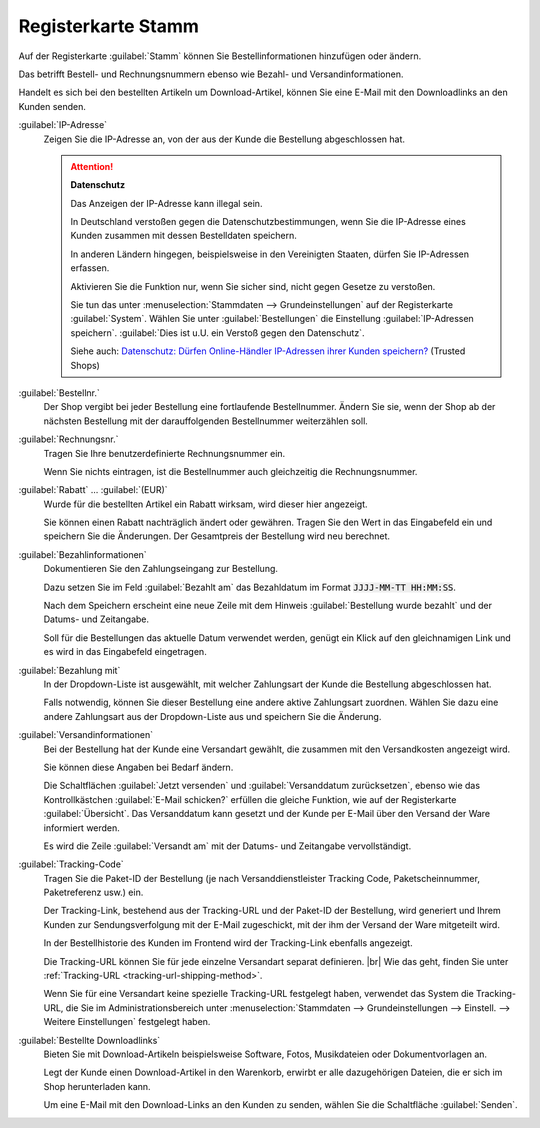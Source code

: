 ﻿Registerkarte Stamm
===================

Auf der Registerkarte :guilabel:`Stamm` können Sie Bestellinformationen hinzufügen oder ändern.

Das betrifft Bestell- und Rechnungsnummern ebenso wie Bezahl- und Versandinformationen.

Handelt es sich bei den bestellten Artikeln um Download-Artikel, können Sie eine E-Mail mit den Downloadlinks an den Kunden senden.

.. image:: ../../media/screenshots/oxbaed01.png
   :alt: Bestellungen - Registerkarte Stamm
   :height: 334
   :width: 650

:guilabel:`IP-Adresse`
   Zeigen Sie die IP-Adresse an, von der aus der Kunde die Bestellung abgeschlossen hat.

   .. attention::

      **Datenschutz**

      Das Anzeigen der IP-Adresse kann illegal sein.

      In Deutschland verstoßen gegen die Datenschutzbestimmungen, wenn Sie die IP-Adresse eines Kunden zusammen mit dessen Bestelldaten speichern.

      In anderen Ländern hingegen, beispielsweise in den Vereinigten Staaten, dürfen Sie IP-Adressen erfassen.

      Aktivieren Sie die Funktion nur, wenn Sie sicher sind, nicht gegen Gesetze zu verstoßen.

      Sie tun das unter :menuselection:`Stammdaten --> Grundeinstellungen` auf der Registerkarte :guilabel:`System`. Wählen Sie unter :guilabel:`Bestellungen` die Einstellung :guilabel:`IP-Adressen speichern`. :guilabel:`Dies ist u.U. ein Verstoß gegen den Datenschutz`.

      Siehe auch: `Datenschutz: Dürfen Online-Händler IP-Adressen ihrer Kunden speichern? <http://shop.trustedshops.com/de/rechtstipps/datenschutz-duerfen-online-haendler-ip-adressen-ihrer-kunden-speichern>`_ (Trusted Shops)


:guilabel:`Bestellnr.`
   Der Shop vergibt bei jeder Bestellung eine fortlaufende Bestellnummer. Ändern Sie sie, wenn der Shop ab der nächsten Bestellung mit der darauffolgenden Bestellnummer weiterzählen soll.

:guilabel:`Rechnungsnr.`
   Tragen Sie Ihre benutzerdefinierte Rechnungsnummer ein.

   Wenn Sie nichts eintragen, ist die Bestellnummer auch gleichzeitig die Rechnungsnummer.

:guilabel:`Rabatt` ... :guilabel:`(EUR)`
   Wurde für die bestellten Artikel ein Rabatt wirksam, wird dieser hier angezeigt.

   Sie können einen Rabatt nachträglich ändert oder gewähren. Tragen Sie den Wert in das Eingabefeld ein und speichern Sie die Änderungen. Der Gesamtpreis der Bestellung wird neu berechnet.

:guilabel:`Bezahlinformationen`
   Dokumentieren Sie den Zahlungseingang zur Bestellung.

   Dazu setzen Sie im Feld :guilabel:`Bezahlt am` das Bezahldatum im Format :code:`JJJJ-MM-TT HH:MM:SS`.

   Nach dem Speichern erscheint eine neue Zeile mit dem Hinweis :guilabel:`Bestellung wurde bezahlt` und der Datums- und Zeitangabe.

   Soll für die Bestellungen das aktuelle Datum verwendet werden, genügt ein Klick auf den gleichnamigen Link und es wird in das Eingabefeld eingetragen.

:guilabel:`Bezahlung mit`
   In der Dropdown-Liste ist ausgewählt, mit welcher Zahlungsart der Kunde die Bestellung abgeschlossen hat.

   Falls notwendig, können Sie dieser Bestellung eine andere aktive Zahlungsart zuordnen. Wählen Sie dazu eine andere Zahlungsart aus der Dropdown-Liste aus und speichern Sie die Änderung.

:guilabel:`Versandinformationen`
   Bei der Bestellung hat der Kunde eine Versandart gewählt, die zusammen mit den Versandkosten angezeigt wird.

   Sie können diese Angaben bei Bedarf ändern.

   Die Schaltflächen :guilabel:`Jetzt versenden` und :guilabel:`Versanddatum zurücksetzen`, ebenso wie das Kontrollkästchen :guilabel:`E-Mail schicken?` erfüllen die gleiche Funktion, wie auf der Registerkarte :guilabel:`Übersicht`. Das Versanddatum kann gesetzt und der Kunde per E-Mail über den Versand der Ware informiert werden.

   Es wird die Zeile :guilabel:`Versandt am` mit der Datums- und Zeitangabe vervollständigt.

.. _tracking-url-orders:

:guilabel:`Tracking-Code`
   Tragen Sie die Paket-ID der Bestellung (je nach Versanddienstleister Tracking Code, Paketscheinnummer, Paketreferenz usw.) ein.

   Der Tracking-Link, bestehend aus der Tracking-URL und der Paket-ID der Bestellung, wird generiert und Ihrem Kunden zur Sendungsverfolgung mit der E-Mail zugeschickt, mit der ihm der Versand der Ware mitgeteilt wird.

   In der Bestellhistorie des Kunden im Frontend wird der Tracking-Link ebenfalls angezeigt.

   Die Tracking-URL können Sie für jede einzelne Versandart separat definieren.
   |br|
   Wie das geht, finden Sie unter :ref:`Tracking-URL <tracking-url-shipping-method>`.

   Wenn Sie für eine Versandart keine spezielle Tracking-URL festgelegt haben, verwendet das System die Tracking-URL, die Sie im Administrationsbereich unter :menuselection:`Stammdaten --> Grundeinstellungen --> Einstell. --> Weitere Einstellungen` festgelegt haben.


:guilabel:`Bestellte Downloadlinks`
   Bieten Sie mit Download-Artikeln beispielsweise Software, Fotos, Musikdateien oder Dokumentvorlagen an.

   Legt der Kunde einen Download-Artikel in den Warenkorb, erwirbt er alle dazugehörigen Dateien, die er sich im Shop herunterladen kann.

   Um eine E-Mail mit den Download-Links an den Kunden zu senden, wählen Sie die Schaltfläche :guilabel:`Senden`.

.. Intern: oxbaed, Status:, F1: order_main.html